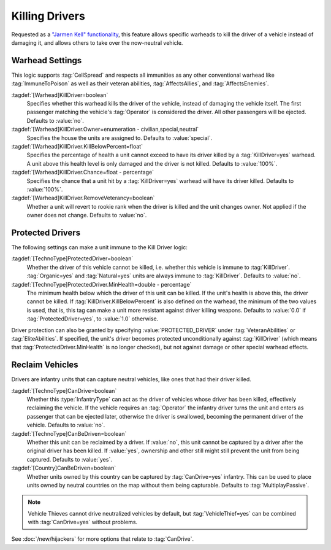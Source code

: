 .. index::
  Kill Driver; Neutralize vehicles
  Warheads; Kill the driver of a vehicle
  Universe; Kill drivers like Jarmen Kell or neutron rounds

Killing Drivers
~~~~~~~~~~~~~~~

Requested as a `"Jarmen Kell" functionality
<http://bugs.renegadeprojects.com/view.php?id=733>`_, this feature allows
specific warheads to kill the driver of a vehicle instead of damaging
it, and allows others to take over the now-neutral vehicle.

.. versionadded:: 0.2

.. versionchanged:: 0.E


Warhead Settings
----------------

This logic supports :tag:`CellSpread` and respects all immunities as any other
conventional warhead like :tag:`ImmuneToPoison` as well as their veteran
abilities, :tag:`AffectsAllies`, and :tag:`AffectsEnemies`.

:tagdef:`[Warhead]KillDriver=boolean`
  Specifies whether this warhead kills the driver of the vehicle, instead of
  damaging the vehicle itself. The first passenger matching the vehicle's
  :tag:`Operator` is considered the driver. All other passengers will be
  ejected. Defaults to :value:`no`.
:tagdef:`[Warhead]KillDriver.Owner=enumeration - civilian,special,neutral`
  Specifies the house the units are assigned to. Defaults to :value:`special`.
:tagdef:`[Warhead]KillDriver.KillBelowPercent=float`
  Specifies the percentage of health a unit cannot exceed to have its driver
  killed by a :tag:`KillDriver=yes` warhead. A unit above this health level
  is only damaged and the driver is not killed. Defaults to :value:`100%`.
:tagdef:`[Warhead]KillDriver.Chance=float - percentage`
  Specifies the chance that a unit hit by a :tag:`KillDriver=yes` warhead will
  have its driver killed. Defaults to :value:`100%`.
:tagdef:`[Warhead]KillDriver.RemoveVeterancy=boolean`
  Whether a unit will revert to rookie rank when the driver is killed and the
  unit changes owner. Not applied if the owner does not change. Defaults to
  :value:`no`.


.. _killingdrivers-immunity:

.. index::
  Kill Driver; Protect drivers of vehicles
  TechnoTypes; Driver can't be killed

Protected Drivers
-----------------

The following settings can make a unit immune to the Kill Driver logic:

:tagdef:`[TechnoType]ProtectedDriver=boolean`
  Whether the driver of this vehicle cannot be killed, i.e. whether this vehicle
  is immune to :tag:`KillDriver`. :tag:`Organic=yes` and :tag:`Natural=yes`
  units are always immune to :tag:`KillDriver`. Defaults to :value:`no`.
:tagdef:`[TechnoType]ProtectedDriver.MinHealth=double - percentage`
  The minimum health below which the driver of this unit can be killed. If the
  unit's health is above this, the driver cannot be killed. If
  :tag:`KillDriver.KillBelowPercent` is also defined on the warhead, the
  minimum of the two values is used, that is, this tag can make a unit more
  resistant against driver killing weapons. Defaults to :value:`0.0` if
  :tag:`ProtectedDriver=yes`, to :value:`1.0` otherwise.

Driver protection can also be granted by specifying :value:`PROTECTED_DRIVER`
under :tag:`VeteranAbilities` or :tag:`EliteAbilities`. If specified, the unit's
driver becomes protected unconditionally against :tag:`KillDriver` (which means
that :tag:`ProtectedDriver.MinHealth` is no longer checked), but not against
damage or other special warhead effects.


.. index::
  Kill Driver; Reclaim vehicles
  Infantry; Capture units that had their drivers killed

Reclaim Vehicles
----------------

Drivers are infantry units that can capture neutral vehicles, like ones that had
their driver killed.

:tagdef:`[TechnoType]CanDrive=boolean`
  Whether this :type:`InfantryType` can act as the driver of vehicles whose
  driver has been killed, effectively reclaiming the vehicle. If the vehicle
  requires an :tag:`Operator` the infantry driver turns the unit and enters as
  passenger that can be ejected later, otherwise the driver is swallowed,
  becoming the permanent driver of the vehicle. Defaults to :value:`no`.

:tagdef:`[TechnoType]CanBeDriven=boolean`
  Whether this unit can be reclaimed by a driver. If :value:`no`, this unit
  cannot be captured by a driver after the original driver has been killed.
  If :value:`yes`, ownership and other still might still prevent the unit from
  being captured. Defaults to :value:`yes`.

:tagdef:`[Country]CanBeDriven=boolean`
  Whether units owned by this country can be captured by :tag:`CanDrive=yes`
  infantry. This can be used to place units owned by neutral countries on the
  map without them being capturable. Defaults to :tag:`MultiplayPassive`.

.. note:: Vehicle Thieves cannot drive neutralized vehicles by default, but
  \ :tag:`VehicleThief=yes` can be combined with :tag:`CanDrive=yes` without
  problems.

See :doc:`/new/hijackers` for more options that relate to :tag:`CanDrive`.
